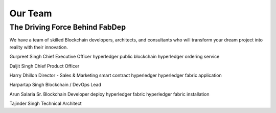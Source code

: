Our Team
========

The Driving Force Behind FabDep
-------------------------------

We have a team of skilled Blockchain developers, architects, and consultants who will transform your dream project into reality with their innovation.

Gurpreet Singh
Chief Executive Officer
hyperledger public blockchain
hyperledger ordering service

Daljit Singh
Chief Product Officer

Harry Dhillon
Director - Sales & Marketing
smart contract hyperledger
hyperledger fabric application

Harpartap Singh
Blockchain / DevOps Lead

Arun Salaria
Sr. Blockchain Developer
deploy hyperledger fabric
hyperledger fabric installation

Tajinder Singh
Technical Architect
